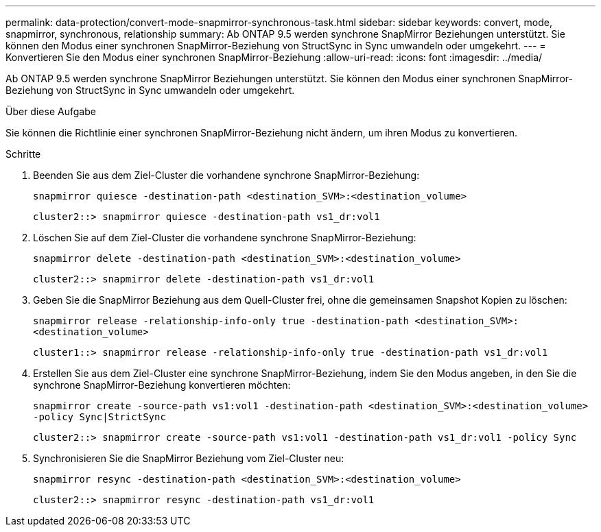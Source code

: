 ---
permalink: data-protection/convert-mode-snapmirror-synchronous-task.html 
sidebar: sidebar 
keywords: convert, mode, snapmirror, synchronous, relationship 
summary: Ab ONTAP 9.5 werden synchrone SnapMirror Beziehungen unterstützt. Sie können den Modus einer synchronen SnapMirror-Beziehung von StructSync in Sync umwandeln oder umgekehrt. 
---
= Konvertieren Sie den Modus einer synchronen SnapMirror-Beziehung
:allow-uri-read: 
:icons: font
:imagesdir: ../media/


[role="lead"]
Ab ONTAP 9.5 werden synchrone SnapMirror Beziehungen unterstützt. Sie können den Modus einer synchronen SnapMirror-Beziehung von StructSync in Sync umwandeln oder umgekehrt.

.Über diese Aufgabe
Sie können die Richtlinie einer synchronen SnapMirror-Beziehung nicht ändern, um ihren Modus zu konvertieren.

.Schritte
. Beenden Sie aus dem Ziel-Cluster die vorhandene synchrone SnapMirror-Beziehung:
+
`snapmirror quiesce -destination-path <destination_SVM>:<destination_volume>`

+
[listing]
----
cluster2::> snapmirror quiesce -destination-path vs1_dr:vol1
----
. Löschen Sie auf dem Ziel-Cluster die vorhandene synchrone SnapMirror-Beziehung:
+
`snapmirror delete -destination-path <destination_SVM>:<destination_volume>`

+
[listing]
----
cluster2::> snapmirror delete -destination-path vs1_dr:vol1
----
. Geben Sie die SnapMirror Beziehung aus dem Quell-Cluster frei, ohne die gemeinsamen Snapshot Kopien zu löschen:
+
`snapmirror release -relationship-info-only true -destination-path <destination_SVM>:<destination_volume>`

+
[listing]
----
cluster1::> snapmirror release -relationship-info-only true -destination-path vs1_dr:vol1
----
. Erstellen Sie aus dem Ziel-Cluster eine synchrone SnapMirror-Beziehung, indem Sie den Modus angeben, in den Sie die synchrone SnapMirror-Beziehung konvertieren möchten:
+
`snapmirror create -source-path vs1:vol1 -destination-path <destination_SVM>:<destination_volume> -policy Sync|StrictSync`

+
[listing]
----
cluster2::> snapmirror create -source-path vs1:vol1 -destination-path vs1_dr:vol1 -policy Sync
----
. Synchronisieren Sie die SnapMirror Beziehung vom Ziel-Cluster neu:
+
`snapmirror resync -destination-path <destination_SVM>:<destination_volume>`

+
[listing]
----
cluster2::> snapmirror resync -destination-path vs1_dr:vol1
----

